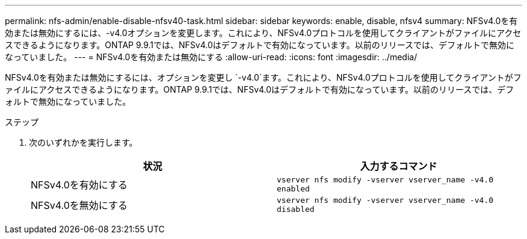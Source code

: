 ---
permalink: nfs-admin/enable-disable-nfsv40-task.html 
sidebar: sidebar 
keywords: enable, disable, nfsv4 
summary: NFSv4.0を有効または無効にするには、-v4.0オプションを変更します。これにより、NFSv4.0プロトコルを使用してクライアントがファイルにアクセスできるようになります。ONTAP 9.9.1では、NFSv4.0はデフォルトで有効になっています。以前のリリースでは、デフォルトで無効になっていました。 
---
= NFSv4.0を有効または無効にする
:allow-uri-read: 
:icons: font
:imagesdir: ../media/


[role="lead"]
NFSv4.0を有効または無効にするには、オプションを変更し `-v4.0`ます。これにより、NFSv4.0プロトコルを使用してクライアントがファイルにアクセスできるようになります。ONTAP 9.9.1では、NFSv4.0はデフォルトで有効になっています。以前のリリースでは、デフォルトで無効になっていました。

.ステップ
. 次のいずれかを実行します。
+
[cols="2*"]
|===
| 状況 | 入力するコマンド 


 a| 
NFSv4.0を有効にする
 a| 
`vserver nfs modify -vserver vserver_name -v4.0 enabled`



 a| 
NFSv4.0を無効にする
 a| 
`vserver nfs modify -vserver vserver_name -v4.0 disabled`

|===

